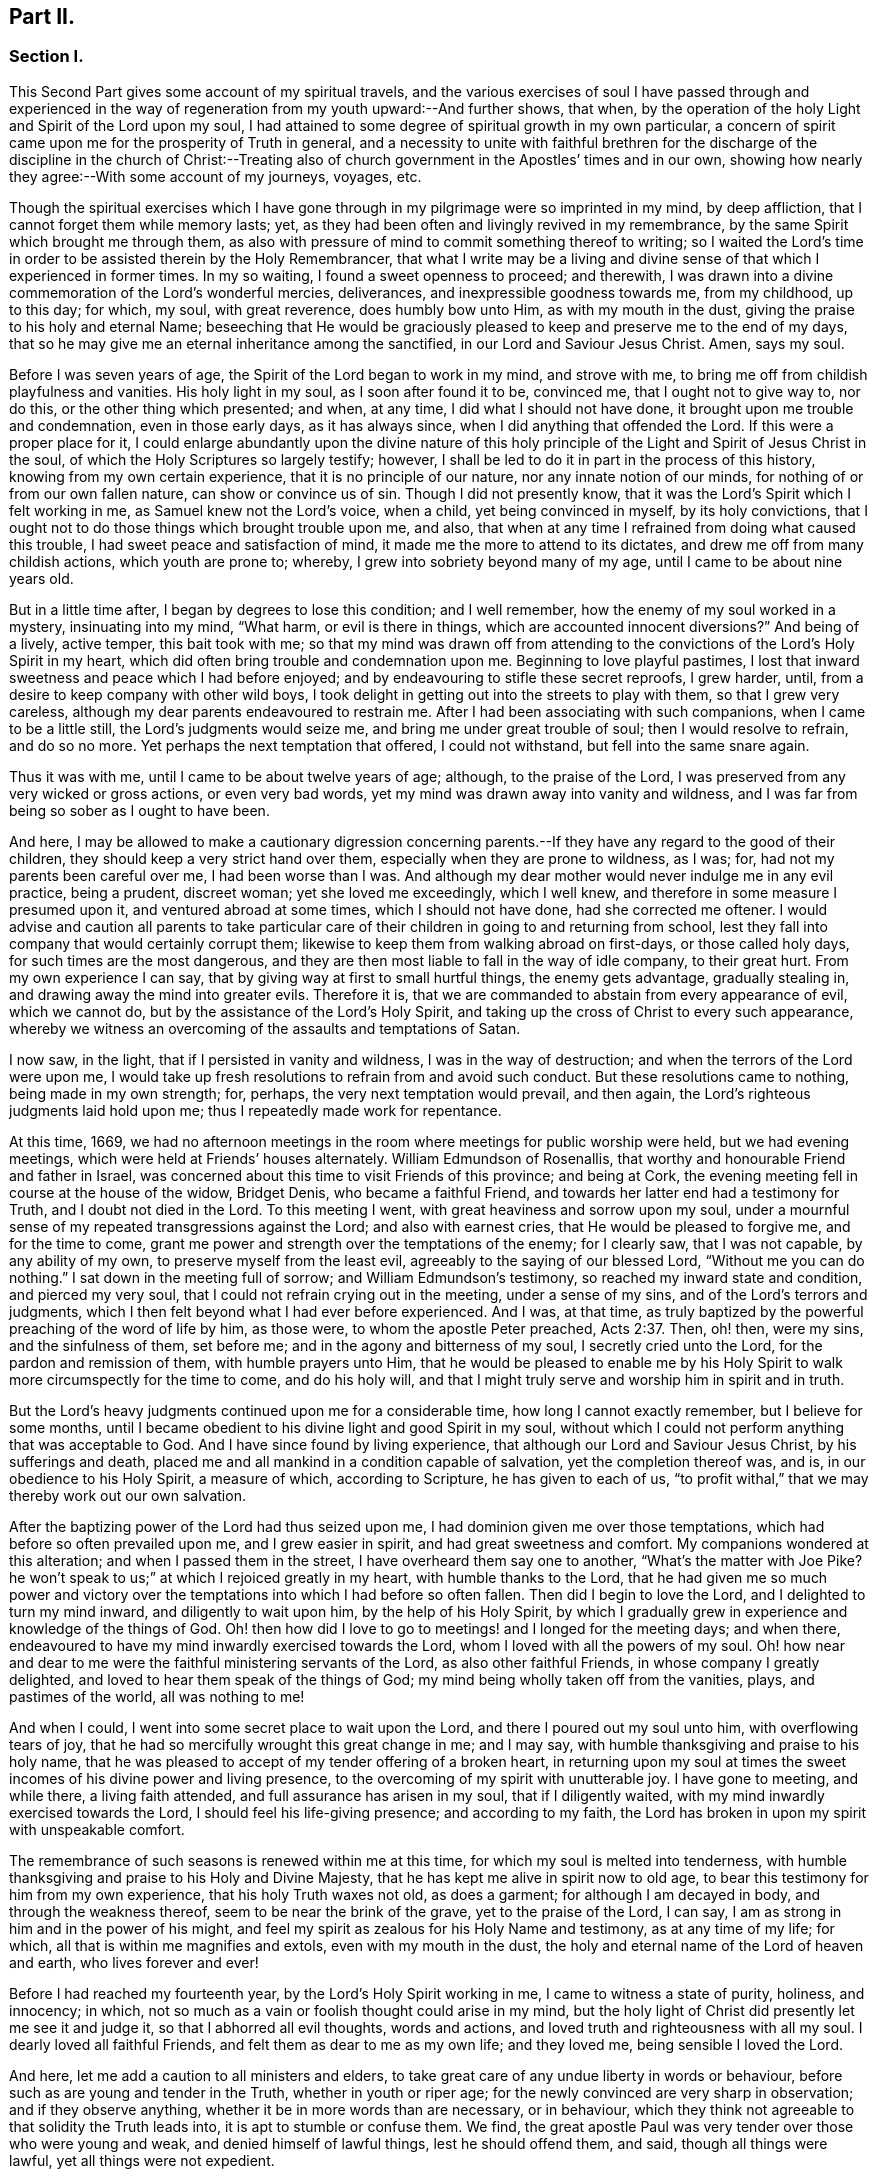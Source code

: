 == Part II.

=== Section I.

This Second Part gives some account of my spiritual travels,
and the various exercises of soul I have passed through and experienced
in the way of regeneration from my youth upward:--And further shows,
that when, by the operation of the holy Light and Spirit of the Lord upon my soul,
I had attained to some degree of spiritual growth in my own particular,
a concern of spirit came upon me for the prosperity of Truth in general,
and a necessity to unite with faithful brethren for the discharge
of the discipline in the church of Christ:--Treating also of church
government in the Apostles`' times and in our own,
showing how nearly they agree:--With some account of my journeys, voyages, etc.

Though the spiritual exercises which I have gone through
in my pilgrimage were so imprinted in my mind,
by deep affliction, that I cannot forget them while memory lasts; yet,
as they had been often and livingly revived in my remembrance,
by the same Spirit which brought me through them,
as also with pressure of mind to commit something thereof to writing;
so I waited the Lord`'s time in order to be assisted therein by the Holy Remembrancer,
that what I write may be a living and divine sense
of that which I experienced in former times.
In my so waiting, I found a sweet openness to proceed; and therewith,
I was drawn into a divine commemoration of the Lord`'s wonderful mercies, deliverances,
and inexpressible goodness towards me, from my childhood, up to this day; for which,
my soul, with great reverence, does humbly bow unto Him, as with my mouth in the dust,
giving the praise to his holy and eternal Name;
beseeching that He would be graciously pleased to
keep and preserve me to the end of my days,
that so he may give me an eternal inheritance among the sanctified,
in our Lord and Saviour Jesus Christ.
Amen, says my soul.

Before I was seven years of age, the Spirit of the Lord began to work in my mind,
and strove with me, to bring me off from childish playfulness and vanities.
His holy light in my soul, as I soon after found it to be, convinced me,
that I ought not to give way to, nor do this, or the other thing which presented;
and when, at any time, I did what I should not have done,
it brought upon me trouble and condemnation, even in those early days,
as it has always since, when I did anything that offended the Lord.
If this were a proper place for it,
I could enlarge abundantly upon the divine nature of this holy
principle of the Light and Spirit of Jesus Christ in the soul,
of which the Holy Scriptures so largely testify; however,
I shall be led to do it in part in the process of this history,
knowing from my own certain experience, that it is no principle of our nature,
nor any innate notion of our minds, for nothing of or from our own fallen nature,
can show or convince us of sin.
Though I did not presently know,
that it was the Lord`'s Spirit which I felt working in me,
as Samuel knew not the Lord`'s voice, when a child, yet being convinced in myself,
by its holy convictions,
that I ought not to do those things which brought trouble upon me, and also,
that when at any time I refrained from doing what caused this trouble,
I had sweet peace and satisfaction of mind,
it made me the more to attend to its dictates,
and drew me off from many childish actions, which youth are prone to; whereby,
I grew into sobriety beyond many of my age, until I came to be about nine years old.

But in a little time after, I began by degrees to lose this condition;
and I well remember, how the enemy of my soul worked in a mystery,
insinuating into my mind, "`What harm, or evil is there in things,
which are accounted innocent diversions?`"
And being of a lively, active temper, this bait took with me;
so that my mind was drawn off from attending to the
convictions of the Lord`'s Holy Spirit in my heart,
which did often bring trouble and condemnation upon me.
Beginning to love playful pastimes,
I lost that inward sweetness and peace which I had before enjoyed;
and by endeavouring to stifle these secret reproofs, I grew harder, until,
from a desire to keep company with other wild boys,
I took delight in getting out into the streets to play with them,
so that I grew very careless, although my dear parents endeavoured to restrain me.
After I had been associating with such companions, when I came to be a little still,
the Lord`'s judgments would seize me, and bring me under great trouble of soul;
then I would resolve to refrain, and do so no more.
Yet perhaps the next temptation that offered, I could not withstand,
but fell into the same snare again.

Thus it was with me, until I came to be about twelve years of age; although,
to the praise of the Lord, I was preserved from any very wicked or gross actions,
or even very bad words, yet my mind was drawn away into vanity and wildness,
and I was far from being so sober as I ought to have been.

And here,
I may be allowed to make a cautionary digression concerning
parents.--If they have any regard to the good of their children,
they should keep a very strict hand over them,
especially when they are prone to wildness, as I was; for,
had not my parents been careful over me, I had been worse than I was.
And although my dear mother would never indulge me in any evil practice, being a prudent,
discreet woman; yet she loved me exceedingly, which I well knew,
and therefore in some measure I presumed upon it, and ventured abroad at some times,
which I should not have done, had she corrected me oftener.
I would advise and caution all parents to take particular
care of their children in going to and returning from school,
lest they fall into company that would certainly corrupt them;
likewise to keep them from walking abroad on first-days, or those called holy days,
for such times are the most dangerous,
and they are then most liable to fall in the way of idle company, to their great hurt.
From my own experience I can say, that by giving way at first to small hurtful things,
the enemy gets advantage, gradually stealing in,
and drawing away the mind into greater evils.
Therefore it is, that we are commanded to abstain from every appearance of evil,
which we cannot do, but by the assistance of the Lord`'s Holy Spirit,
and taking up the cross of Christ to every such appearance,
whereby we witness an overcoming of the assaults and temptations of Satan.

I now saw, in the light, that if I persisted in vanity and wildness,
I was in the way of destruction; and when the terrors of the Lord were upon me,
I would take up fresh resolutions to refrain from and avoid such conduct.
But these resolutions came to nothing, being made in my own strength; for, perhaps,
the very next temptation would prevail, and then again,
the Lord`'s righteous judgments laid hold upon me;
thus I repeatedly made work for repentance.

At this time, 1669,
we had no afternoon meetings in the room where meetings for public worship were held,
but we had evening meetings, which were held at Friends`' houses alternately.
William Edmundson of Rosenallis, that worthy and honourable Friend and father in Israel,
was concerned about this time to visit Friends of this province; and being at Cork,
the evening meeting fell in course at the house of the widow, Bridget Denis,
who became a faithful Friend, and towards her latter end had a testimony for Truth,
and I doubt not died in the Lord.
To this meeting I went, with great heaviness and sorrow upon my soul,
under a mournful sense of my repeated transgressions against the Lord;
and also with earnest cries, that He would be pleased to forgive me,
and for the time to come, grant me power and strength over the temptations of the enemy;
for I clearly saw, that I was not capable, by any ability of my own,
to preserve myself from the least evil, agreeably to the saying of our blessed Lord,
"`Without me you can do nothing.`"
I sat down in the meeting full of sorrow; and William Edmundson`'s testimony,
so reached my inward state and condition, and pierced my very soul,
that I could not refrain crying out in the meeting, under a sense of my sins,
and of the Lord`'s terrors and judgments,
which I then felt beyond what I had ever before experienced.
And I was, at that time,
as truly baptized by the powerful preaching of the word of life by him, as those were,
to whom the apostle Peter preached, Acts 2:37. Then, oh! then, were my sins,
and the sinfulness of them, set before me; and in the agony and bitterness of my soul,
I secretly cried unto the Lord, for the pardon and remission of them,
with humble prayers unto Him,
that he would be pleased to enable me by his Holy Spirit
to walk more circumspectly for the time to come,
and do his holy will,
and that I might truly serve and worship him in spirit and in truth.

But the Lord`'s heavy judgments continued upon me for a considerable time,
how long I cannot exactly remember, but I believe for some months,
until I became obedient to his divine light and good Spirit in my soul,
without which I could not perform anything that was acceptable to God.
And I have since found by living experience,
that although our Lord and Saviour Jesus Christ, by his sufferings and death,
placed me and all mankind in a condition capable of salvation,
yet the completion thereof was, and is, in our obedience to his Holy Spirit,
a measure of which, according to Scripture, he has given to each of us,
"`to profit withal,`" that we may thereby work out our own salvation.

After the baptizing power of the Lord had thus seized upon me,
I had dominion given me over those temptations,
which had before so often prevailed upon me, and I grew easier in spirit,
and had great sweetness and comfort.
My companions wondered at this alteration; and when I passed them in the street,
I have overheard them say one to another, "`What`'s the matter with Joe Pike?
he won`'t speak to us;`" at which I rejoiced greatly in my heart,
with humble thanks to the Lord,
that he had given me so much power and victory over the
temptations into which I had before so often fallen.
Then did I begin to love the Lord, and I delighted to turn my mind inward,
and diligently to wait upon him, by the help of his Holy Spirit,
by which I gradually grew in experience and knowledge of the things of God.
Oh! then how did I love to go to meetings! and I longed for the meeting days;
and when there, endeavoured to have my mind inwardly exercised towards the Lord,
whom I loved with all the powers of my soul.
Oh! how near and dear to me were the faithful ministering servants of the Lord,
as also other faithful Friends, in whose company I greatly delighted,
and loved to hear them speak of the things of God;
my mind being wholly taken off from the vanities, plays, and pastimes of the world,
all was nothing to me!

And when I could, I went into some secret place to wait upon the Lord,
and there I poured out my soul unto him, with overflowing tears of joy,
that he had so mercifully wrought this great change in me; and I may say,
with humble thanksgiving and praise to his holy name,
that he was pleased to accept of my tender offering of a broken heart,
in returning upon my soul at times the sweet incomes
of his divine power and living presence,
to the overcoming of my spirit with unutterable joy.
I have gone to meeting, and while there, a living faith attended,
and full assurance has arisen in my soul, that if I diligently waited,
with my mind inwardly exercised towards the Lord, I should feel his life-giving presence;
and according to my faith,
the Lord has broken in upon my spirit with unspeakable comfort.

The remembrance of such seasons is renewed within me at this time,
for which my soul is melted into tenderness,
with humble thanksgiving and praise to his Holy and Divine Majesty,
that he has kept me alive in spirit now to old age,
to bear this testimony for him from my own experience, that his holy Truth waxes not old,
as does a garment; for although I am decayed in body, and through the weakness thereof,
seem to be near the brink of the grave, yet to the praise of the Lord, I can say,
I am as strong in him and in the power of his might,
and feel my spirit as zealous for his Holy Name and testimony, as at any time of my life;
for which, all that is within me magnifies and extols, even with my mouth in the dust,
the holy and eternal name of the Lord of heaven and earth, who lives forever and ever!

Before I had reached my fourteenth year, by the Lord`'s Holy Spirit working in me,
I came to witness a state of purity, holiness, and innocency; in which,
not so much as a vain or foolish thought could arise in my mind,
but the holy light of Christ did presently let me see it and judge it,
so that I abhorred all evil thoughts, words and actions,
and loved truth and righteousness with all my soul.
I dearly loved all faithful Friends, and felt them as dear to me as my own life;
and they loved me, being sensible I loved the Lord.

And here, let me add a caution to all ministers and elders,
to take great care of any undue liberty in words or behaviour,
before such as are young and tender in the Truth, whether in youth or riper age;
for the newly convinced are very sharp in observation; and if they observe anything,
whether it be in more words than are necessary, or in behaviour,
which they think not agreeable to that solidity the Truth leads into,
it is apt to stumble or confuse them.
We find, the great apostle Paul was very tender over those who were young and weak,
and denied himself of lawful things, lest he should offend them, and said,
though all things were lawful, yet all things were not expedient.

Notwithstanding I had, by the power and Spirit of the Lord,
attained to a state of purity, yet, alas!
I lost it again, for lack of true and diligent watchfulness to the light,
and closely following the leadings of it, and not through any gross evil I had committed.
Between the age of fourteen and fifteen,
I began to grow more negligent in waiting upon the Lord,
and thus into more coldness of love to him,
and so by degrees to lose that tender frame of spirit I had formerly witnessed.
And then the enemy of my soul, tempted me with the pleasures and vanities of the world,
so that my mind was allured and drawn towards them, and I did love and delight therein.
Among the rest, I was inclined to take pleasure in fine apparel, and the like,
as I could get them, according to my station, of which I remember a particular instance.
Having got a pretty fine new coat, the spirit of pride arose in me,
and passing along the street, (I remember the place,) I thought myself, as the saying is,
somebody, but amidst these vain and foolish thoughts,
I was in an instant struck as with an arrow from the Lord,
and it swiftly passed through my mind after this manner,
"`Poor wretch! was not Jesus Christ, the Lord of heaven and earth, meek and low of heart,
and his appearance mean on earth?
He was not proud and high; will you,
poor worm! be high and proud of yourself or clothes?`"
These thoughts so wounded my spirit, that I went home very sorrowful and dejected;
but this went off in a little time,
for the delights of the world began to take root in me, and my mind went after them,
by which I was drawn away from the Lord.

And I bear my testimony, that the adorning of the body with fine apparel,
and fashionable cuts, as well as superfluity in household furniture,
is utterly inconsistent with that plainness which the holy Truth leads into.
It led our ancients out of such things, and to testify against them;
for most certain it is, that though pride first springs in the heart, yet,
by delighting in outside things, the mind becomes captivated thereby,
and the root of vanity grows inwardly stronger and stronger.

My mind having thus gone astray from the Lord, it displeased him,
and caused him to withdraw from me,
so that I did not enjoy the sweetness and comfort of his Holy Spirit,
as I had done before; yet he took it not from me, but it became my judge and condemner,
for loving those things that offended him,
and so the terrors of the Lord often seized me, and I could well remember,
from the strength of my natural memory, how it had been with me,
when I was in favour with the Lord,
and by his holy Light I saw how I had lost the living
sense of the sweetness I had formerly enjoyed,
which made me sorely to lament my present condition.

And, from this experience,
I have learned to understand the vast difference
there is between natural comprehension and memory,
and the present, living,
experiential witnessing of the life and power of Truth upon the soul,
by which the soul is kept alive to God.
Solomon, from the strength of his memory,
could not forget how excellently he had prayed to the Lord by the Holy Spirit,
at the dedication of the temple, and yet he lost that living and divine sense of it,
when he afterwards went into idolatry.
The world has the former; and by the strength of their natural reason, comprehension,
and memory, they read, they study the learned languages, and acquire knowledge,
or rather gather notions, being thus furnished and equipped for what they call divinity.
But, alas! true divinity is quite another thing, and learned quite another way,
even by the Lord`'s Holy Spirit,
and which consists in the enjoyment of his sweet presence in our soul.
I say this, in measure from my own experience,
for when I was obedient to his holy Light and Spirit in my heart, and was taught by it,
it led me, though but childish in my natural understanding,
to the holy hill of spiritual Zion,
even to the enjoyment of his living comfortable presence.
But when I declined from it, though I grew in natural knowledge and understanding,
yet I lost my innocent condition, and the spiritual communion I once had; so that,
instead of his Holy Spirit being my comforter, it became my judge and condemner.
These things livingly flow into my mind,
and I give them forth as a testimony for the Lord,
and to the operation of his holy Spirit.

Thus stood my inward condition, from about the age of fifteen to eighteen;
during which time I maintained a pretty good character among Friends and others; for,
through the Lord`'s great mercy, I never fell into any gross or scandalous evils,
nor yet did I keep bad company, but was generally beloved, so far as I knew,
by all that were acquainted with me, notwithstanding which, I was gone from,
and had lost my inward communion and fellowship with the Lord,
that I had formerly witnessed.
This leads me to caution all, whether young or old,
against valuing or justifying themselves upon the morality of their conduct,
and depending upon it, as I have known some to do.
For though a man cannot be a right Christian, without being a good moralist,
yet he may sustain a moral character, and be very far from being a true Christian,
and acceptable to God: this I can speak from my own experience.

When about eighteen years old,
the Lord was graciously pleased to grant me a renewed visitation,
not in that sudden and extraordinary manner as before, but in a more gradual way.
He did arise, and give me a full and clear sight of my condition,
and how I was estranged from him in spirit; and that if I continued therein,
I should grow harder and harder, and in the end, be undone forever.
The sense of this brought me into great horror and distress, with bitter lamentation;
under which I lay some time,
until the Lord was mercifully pleased to tender my spirit a little,
and assist me to pray unto him for a repentant heart, on account of my past disobedience,
in so ungratefully departing from him, which indeed lay as a mill-stone upon my soul,
and brought me into sore agony and distress of spirit.
I then sought to be alone, in unseen places,
where I often poured out my soul unto the Lord, with many tears,
begging for mercy and forgiveness; for I saw that I had come to a great loss,
and that I must unlearn many things that I had learned
in the night of my apostasy in spirit from him,
though not in principle or profession,
during which the evil root and nature had grown strong in me.
I also saw, that nothing could destroy this, but the axe, the sword, the hammer,
and the fire of his Holy Spirit, and that I must be regenerated and born again,
before I could ever attain to the condition I had lost,
and which the light of Jesus let me see very clearly.

Then, oh! then, the agony, the horror that seized my soul, I am not able to express it.
I often thought no one`'s condition was ever like mine; when I turned my mind inward,
my soul seemed like a habitation of dragons, which were ready to devour me;
evil thoughts, of many kinds, presented themselves; temptations of the wicked one,
that I never was inclined to, beset me.
When I went to meeting, I had no rest there; I could not stay my mind upon the Lord;
so that I was almost ready to run out of it, the enemy seemed so to roar upon me,
as if to destroy my soul.
It appeared to me, that the Lord had wholly withdrawn Himself from me,
and was far from my help.
When night came, I wished for the morning, and when the morning came,
I wished for the evening.
In the night season, I often lay mourning and bitterly weeping,
making my pillow wet with tears.
My distress was such, that if the Lord, in mercy, had not pitied me,
and by granting a little hope and ease of spirit, helped me,
I believe I should have sunk under it, my misery was so great;
for I was at times so overwhelmed with sorrow,
that I was almost in despair of ever getting through my afflictions,
fearing that I was utterly forsaken.

When I had continued in this state a considerable season, ready to faint in spirit,
the Lord did, in his own time, not in mine, neither in so powerful a manner as I desired,
again arise,
with a little of the light of his countenance for the ease of my distressed soul;
which yet continued not long with me.
Then did I fall again into the same misery.
Thus was I afflicted and tossed, as with a tempest,
until I was almost worn out with sorrow;
plunged into spiritual Jordan or judgment again and again, not only seven times,
but more than seventy times seven.
Oh, "`the wormwood and the gall`" that I was made to drink of
in that day! "`my soul has them still in remembrance,
and is humbled within me.`"
Yet, with thanksgiving and praise to the holy name of the Lord, he brought me through,
at last, and set my feet upon his rock.

During this time of sore affliction, I read the Holy Scriptures,
particularly the book of Psalms, and that evangelical prophet Isaiah,
wherein I found abundance of experiences that suited my condition; and when,
in reading them, the Lord was pleased to influence my mind by his Spirit,
how comfortable were they to me!
Oh! how would my heart be even melted into tenderness,
in finding that some of the experiences of holy men answered to mine,
as face answers to face in a glass, whereby a hope was raised in me,
that I should get through my exercises, as they did through theirs.
But at other times, when the Lord`'s Spirit seemed to be withdrawn from me,
although I read them, and understood the words,
yet my mind not being influenced and opened by the Lord`'s Spirit,
I received not the same benefit or comfort; and from here I learned,
by living experience,
that it is by and through the openings of His Spirit that we receive
the true comfort or profit in reading the Holy Scriptures.

I was in this condition, more or less, for about two or three years; and at times,
when the Lord enabled me to pray to Him, oh! the strong cries that would ascend,
and with most fervent beseechings of soul I did pray, with overflowing tears,
and said in my heart--"`Oh Lord, depart not from me! keep me in this praying condition,
let me not depart out of it! keep me from evil! make me as You would have me to be;
for You know I desire to love you, better than the whole world, and I will,
with your assistance, serve you all the days of my life.`"

But here I was not to stay; not being sufficiently purged;
and had again to go down into judgment, and lie under his spiritual baptism:
then did misery, sorrow, and lamentation again take hold of me.
Thus it was with me, from season to season, in my progress heavenwards;
yet with this difference, that those intervals of ease grew longer, during which,
I was ready to say in my heart--"`I hope I shall
never more be moved;`" but again the Lord withdrew,
and hid his face from me for a season, so that my soul was troubled thereby,
yet his grace was with me still; as an anchor at bottom, and as a monitor, guide,
and director, to preserve me from running into any gross evil.
Notwithstanding I was so preserved, for lack of keeping close to the guidance of it,
I often offended the Lord in lesser matters; and when I did so in thought, word, or deed,
his divine judgments seized my soul, and therein I rejoiced, and the cry arose within me,
"`Oh! let not your eye pity, nor your hand spare,
until judgment be brought forth unto victory, over this evil nature of mine.`"
I would, in the evening, call over my actions during the day,
and when I saw I had spoken more than I ought, or used unnecessary words,
or did anything that grieved the Lord`'s Spirit,
although such words or actions were not condemned by others, yet my heart being tender,
oh! how would I be bowed, and would mourn under the consideration thereof,
with humble prayers to Him that he would enable me to do so no more.

I remember, at one time, after a degree of ease,
that the Lord was pleased to withdraw the light of his countenance,
and seemed to desert me for about three months,
which plunged me into inexpressible sorrow.
When I turned my mind inward, I found no comfort, but my heaven was as iron,
and my earth as brass for hardness and sterility,
and I have been seized with such agony of spirit,
that my flesh seemed to tremble upon my bones!
Then would I examine myself, and say, "`What evil have I committed?
Wherein have I so greatly offended, that the Lord should utterly forsake me?`"
But, blessed be his everlasting name! he did again arise in his own due time,
to the joy and comfort of my heart, and I afterwards saw,
this was for the trial of my faith and patience.
In all this time of my deepest distress, I never opened my mind fully to anyone,
but endeavoured to hide my exercises from all mortals,
and appeared as cheerful in countenance as I could,
even at times when my heart seemed ready to break with sorrow;
yet my face did often gather paleness, and some asked, What ailed me?
Was I sick?
But I waved the question,
though I believe some sensible Friends saw that I was under exercise of spirit.

I am thus large, and write these things,
purely for the encouragement of Zion`'s travellers, to trust in the Lord,
and not to despair of his mercy in the deepest of their exercises and afflictions,
by and through all which, I gradually grew in the knowledge of the things of God.
And though, when I was under the deepest of them,
I could not see through them or the end of them; yet, afterwards,
I came to know they were from the Lord,
and that it was a time of the ministration of condemnation,
in order to bring me nearer to the Lord,
by breaking down and mortifying the natural and fleshly part in me,
which had grown strong, and was not to inherit the kingdom of God.
Through these sore exercises and taking up the cross of Christ under them,
my own natural will and affections became much broken, and I was, in measure,
as a little child, depending upon the Lord for strength and ability to do his will.
And by the Lord`'s Spirit I was often led to deny myself of lawful things, as to eating,
drinking, and the putting on of apparel, being too strongly inclined to them.
Moreover, the Lord`'s holy light opened abundance of Scripture to me,
that I understood not before, so that I have said in my heart,
"`The world believes the truth of the Holy Scriptures by tradition,
but those who come to witness the operation of a
measure of the same Spirit in their souls,
from which the Holy Scriptures proceeded,
are confirmed by their own experience in the truth of them.`"
Thus the work went forward in me, until, in his own due time, I could say in measure,
"`He brought me up also out of a horrible pit, out of the miry clay,
and set my feet in some degree upon his rock and measurably established my goings:
Oh! blessed be his everlasting name forever!`"

Though the excess of my troubles and exercises wore off in a few years, and I could,
at times, when so enabled, sing in my soul, as well of the Lord`'s mercies,
as of his judgments; yet I was not, for many years, at seasons,
without sore fights of affliction with the enemy of my soul, nor am I to this day;
for most certain it is, that there is no state attainable on this side the grave,
beyond that of watchfulness.
Our Lord said to his disciples, "`Watch and pray, lest you fall into temptation.`"
I have compared the soul of man to an outward garden; though it be cleansed from weeds,
yet as it naturally produces them, if it be not watched and kept clean,
the noxious and troublesome weeds will sprout again, and if permitted to grow,
will choke the tender and good seed sown.
Our hearts are "`deceitful, above all things,`" and naturally prone to evil,
and as the prophet adds, "`desperately wicked;`" and,
though by the power and sword of the Lord`'s Spirit,
many things may be as it were destroyed and dead,
yet if we do not diligently watch in the light, the enemy will steal in again,
and revive some of those things which appeared to be eradicated,
especially such as we are naturally most inclined to.

This state my soul has also experienced,
and I think it may be alluded to in the parable of Christ,
relating to the unclean spirit gone out of a man, who,
wandering about and finding no rest, returned to the same house, in man`'s heart,
which being swept and garnished, he takes other seven spirits, more wicked than himself,
and they enter in, (to be sure, for lack of watchfulness,) and dwell there,
and "`the last state of that man,`" says Christ, "`is worse than the first.`"
Thus even one who has in a good measure been cleansed from his iniquity,
and eased of his inward affliction, may become careless,
and permit the enemy again to enter, unless he keep inward to the light,
watching unto prayer.
Oh! this inward watching is too much lacking among many of the Lord`'s people;
and therefore many have not grown in the Truth as they might have done,
but have come to a loss, and some have quite fallen away.

The school of Christ and his teachings are within, as says the apostle,
"`That which may be known of God, is manifest in man:`" there it is,
that he teaches his people himself.
The more we keep inward to this school, the more we learn of Christ;
and the less we keep inward, even when about lawful things, the less we learn of Christ.
Oh! read, you that can read in the mystery of life: there is no safety, no preservation,
no growing in the Truth, but in true humility,
keeping inward to the gift of the Holy Spirit of Christ,
continually watching in the light, against the temptations of the enemy.
Therefore the earnest breathing of my soul to the Lord is,
that he may be graciously pleased to preserve me
in watchfulness to the last moment of my life,
for I well know I cannot preserve myself, nor think a good thought,
nor do the least good thing, as our blessed Lord said, "`Without me,
you can do nothing.`"
But the Holy One of Israel gives strength to the poor and needy in spirit,
by whom alone they stand, and not of themselves: all might, majesty, power, and dominion,
be ascribed unto him, who lives forever and ever!

Having given some relation of the various exercises I have passed through,
I can now from living and certain experience say,
that it is not being educated in the form of truth; it is not the profession of it,
nor being called a Quaker; it is not barely frequenting our religious meetings;
it is not even being of a moral conduct, that will do, or be acceptable to the Lord,
unless we also witness a possession and enjoyment of the Holy Truth,
and the life and power of it, in our souls.
Therefore I earnestly desire, that the professors of it,
and such as have been educated in the form of it, may not rest satisfied therein,
but turn your minds inward to the Lord, to the gift of his Holy Spirit there manifested,
that you may thereby experientially witness a growth, a progress,
and finally an inheritance in the Lord`'s eternal Truth, of which you make a profession;
for this alone gives true acceptance, and a union and fellowship with Him.

I shall now proceed to mention a concern which gradually came upon me,
to join with faithful brethren,
in the discharge of their duty respecting church discipline;
and as the same Holy Spirit of Christ, led into church government at the first,
so the same necessity remaining now, we are likewise led into the like good order.

When about twenty years of age, I was invited by Friends,
to be a member of the men`'s meeting in Cork; at which time,
I was under a religious exercise of mind, my conduct was sober, and my exterior plain,
according to truth; all which drew the love of Friends towards me.
I thought myself very unworthy, being low and weak in mind,
thinking I could do them no service; but hoping to receive some benefit myself,
I did with fear and caution accept their offer,
and sat among them for some years before I presumed
to speak much to what came before them.
Yet I joined in heart and soul with those who were exercised for the Truth,
and as I grew more and more concerned for its prosperity, when occasion offered,
I spoke more to subjects in meetings.

Our elder brother and father in Israel, George Fox, who, by the Spirit of Truth,
was moved to set up meetings for discipline in the church,
advised that the members should be faithful men and women.
And in my judgment, the lowest qualification of such is, that they be of orderly conduct,
plain and exemplary in their apparel, ready to take counsel of Friends, no babblers,
and faithful in their measure.
Such, by admittance, may receive instruction and edification,
and if they grow in the Truth, may be serviceable in the church; but on the contrary,
if any should be admitted through favour, kindred, or for good natural parts,
without the above qualifications, they are of no service in the church.
Another class have sometimes been admitted, with the good intent of helping them thereby;
but these, not growing in the Truth, have become troublesome to the church;
and I am firmly of the judgment,
that the affairs of the Society cannot be conducted in that unity of spirit,
without due care be taken in the admittance of qualified members.

+++[+++This was not merely an individual sentiment,
it was the judgment and practice of olden and better times.
And we find, that afterwards, when greater latitude was breaking in upon the church,
the following query was instituted,
to be answered from the inferior to the superior meetings:--"`Is
care taken that no unfit persons sit in meetings for discipline?`"
1740+++.+++ So far were our worthy predecessors,
those "`that moulded the sect of the Quakers,`" from retaining "`the worst
arrangements of the church of Rome and the church of England,
or even of the Heathen Brahmins,`" by allowing "`the carnal
birth of those born merely by the will of man,
to enjoy an equal share of all Christian privileges with those who are born in the Spirit.`"
This mistake has been made by other authors besides Beverley,
in his letters on the state of the church.--Editor.]

In or about the year 1677, Samuel Randall came from Dublin to live in this city.
He was a sober, religious young man, exemplary in his conduct and apparel.
I soon became acquainted with him, and in time,
our hearts became knit and united together in a degree like that of Jonathan and David.
Our converse was frequent, and our words were solid and savory,
often about religious things, yet not in a forward, talkative spirit,
but as our minds were sweetly opened to it;
and therein we were made a help and strength to each other in the Lord.
I do not remember, that I ever heard him speak an idle word,
during the time of our intimate acquaintance, which was about forty years.
Though his religious gravity was such, he was a man of very sharp, quick, active parts,
and excellent understanding.

In the beginning of this year, William Bingley, from England,
a young man in the ministry, having a living testimony for Truth, came to Cork;
with him I travelled to several meetings; and also with Roger Haydock, Roger Longworth,
James Halliday, and other ministering Friends, as they came to visit us,
for as I grew in Truth, I grew in my love to its faithful Friends.

The same year, I went to England on account of trade; and while at Bristol,
there came many faithful Friends from several parts of the nation,
to have a meeting with the separatists, who had joined John Story, and John Wilkinson:
among them were George Fox, George Whitehead, William Penn, and others.
On the other side were Thomas Gouldney, William Ford, Edward Martindale,
and William Rogers, of Bristol, who was their chief speaker.
They accused George Fox with being an innovator, in establishing women`'s meetings,
and giving forth new rules, and orders to the churches, in which, they said,
he endeavoured to make himself a ruler over the consciences of the Lord`'s heritage;
which rules they called the prescriptions of men,
and an imposition upon their consciences; while all ought to see for themselves,
and be left to their own freedom, and to the measure of the gift in themselves,
and not be tied up to such outward forms.
This great meeting and dispute lasted many hours, in which William Rogers took much part.
He was a man of a ready wit and free utterance,
and had been a sensible man in meetings for discipline, while he abode in the Truth,
which he was now got from in himself;
and thereupon his wit and parts were employed in critical turns, vain jangling,
evasive and fallacious arguments,
which through his carnal reasoning he covered over with plausible pretences.

I hearkened diligently and observed what was said on both sides,
much of which I still remember;
but was thoroughly satisfied and convinced of George Fox`'s sincerity and innocency,
and that he was a true man of God, and that what they called outward forms,
were given forth by him, in and through the power of the Lord;
and that his opposers were in a dividing spirit,
that tended to looseness and undue liberty, and would do away all discipline,
which would lay waste the heritage of the Lord;
and I verily believed they would come to nothing, which afterwards proved to be the case.
William Rogers, in particular, though a rich man in the world, became very poor,
grew dark, and lost almost all sense of religion.
Others ran quite out and became hardened,
and many who were innocently betrayed to join with that spirit, returned to Friends,
and condemned that spirit, so that the few separate meetings which were set up,
dwindled away to nothing.

+++[+++The following is a curious and instructive account
of a conference relative to the same division;
it has been handed about among Friends in manuscript, and bears every mark of truth.

John Steel,
who by relation was a plain countryman of not much note or appearance in the Society,
was following his plough, when he found a constraint on his mind to leave home;
but he knew not where he was to go, nor what service was for him to do,
but was commanded to travel towards a distant part of the nation.
After travelling some distance,
he heard that at a particular place a meeting or conference
was appointed to be held between Friends and John Wilkinson,
and John Story, on account of their separation; there he found freedom to go;
where William Penn, Robert Barclay, and other eminent Friends, were met on the occasion.
In a little time, John Steel had the following testimony to deliver:

"`The Lord our God, with whom the treasures of wisdom are hid,
in an acceptable time in this our day and generation,
has given his gifts unto his children for the gathering of people out of the world.
If any be unfaithful in the gift, He that gave it will take it away;
then nothing remains but the words which were learned
of the Lord while they had the gift;
and with these words they will war against the Truth,
and against them who have the Gospel order;
for they are now bringing up new things which were not in the beginning,
having the smooth words which man cannot see,
but as their fruits make them manifest and an inward eye is opened.
The doctrine of this spirit is so smooth, that many cannot see a hole in it,
but the nature of it is to divide Friends asunder like stray sheep.
But they go about to support this spirit.
Although they have been engaged in many services for the Lord,
and he honoured them and gave them victory, and clothed them with beautiful garments;
yet if they go about to support this wrong spirit,
their garments shall be torn as the coat of a sheep among briars and thorns;
for if any who have received the gift be not faithful unto it,
the Lord shall do as he has done, confound them out of the mouths of babes and sucklings:
for neither will nor wealth shall bear rule among the people of God,
but the power of the Lord must go over all, and in that must the rule be.
In the months that are past and the years that are gone, it would not be said,
'`We and they,`' but one God, one people, one Spirit was known; but in process of time,
an evil spirit and power has entered as leaven, whereby it is said,
'`We and they.`' But the power of the Lord is to pass over,
and by it that is to be destroyed, and one power, one people, and Spirit is to be known,
if ever God`'s salvation is to be known.

"`By that one power of the one God, all are made sensible members of that body,
of which Christ Jesus is the head.
But in process of time, through the subtlety of the devil,
some of these members have been benumbed and lost the sense of feeling.
And now several sensible members, of which Christ is the head, have endeavoured,
time after time, together with the help of the Head,
to seek to recover the benumbed members; but no recovery could be made.
What shall be done to these members?
Shall they be cut off?
No, the counsel of God is not so in my heart.
But let them be as near the body as may be,
that if it may be they may again receive virtue from the Head,
and come again to the sense of feeling.
They were seeing members, and did work for God when they did see; but becoming numb,
they are also blind, and it is unto them a continual night: and being in the blindness,
they would be working for God; being used to go abroad when they were sensible,
so they would be going abroad when they are blind.
But what shall be done to these members?
Let them be bound; but if it please God, while they have a being in these tabernacles,
let them be loosed; if not, let them be bound forever.
This is the judgment of God upon you, John Wilkinson and John Story:
if it be not just and equal, reject it if you can.`"
To this they were silent.

The foregoing testimony came with such powerful weight and authority, that it is said,
William Penn remarked to Robert Barclay to this purpose:
"`This is neither the wisdom of the north, nor the eloquence of the south,
but the power of God through a ploughman, and marvellous in our eyes.`"
And it is further said, that John`'s testimony had such a reach upon the meeting,
that matters ended presently without much dispute.--Editor.]

This year, 1681, Samuel Randall and I went together for England.
We landed at Minehead, from there went to Bridgewater, and so to Bristol.
It was a time of hot persecution over the nation,
and Friends in many places were very great sufferers in body and goods,
by the penal acts then in force.
Abundance of Friends were cast into prison; and the jail and Bridewell at Bristol,
were full of them: I mean, faithful Friends who stood against that separate spirit;
for the others baulked their testimony, and came not to meetings,
and so escaped a prison.
There was no other public meeting kept up in the city,
beside that of a few old men and women, and some zealous young people,
with some children, who met at the meetinghouse door,
which was shut up by the persecutors, to keep Friends out.
Our zeal for Truth was such, that we went to this small meeting,
though much dissuaded from it as being on our journey, and strangers,
and might in all probability be taken prisoners.
Accordingly we were taken, and put into prison by John Knight, sheriff,
a great persecutor, at which we were not at all dismayed.
We were at some sweet and comfortable meetings in the prison;
a living spring of life being among them,
and some mouths were newly opened in a testimony for the Lord.
There we remained a short time, but the widow Lane, though unknown to us,
prevailed with her kinsman the sheriff, to set us at liberty.

From Bristol, we went to London; and there also the meetinghouses were shut up,
Friends meeting at the doors and in the streets near them.
The officers generally carried away some Friends to prison,
yet this did not deter us from attending those meetings; and although Friends were,
as usual, taken away, yet we providentially escaped a prison;
and when our business was accomplished, we returned home to the comfort of our friends.

In the fourth month, 1682, I was married to Elizabeth Rogers,
with the unanimous assent and good liking of all our relations.
The next year, my beloved friend, Samuel Randall, was married to Rebecca Atkins,
my wife`'s cousin, who proved an excellent wife to him until his death,
which increased our former attachment to each other.

In 1687, I went several times to England, and twice to Holland, on account of trade.
On one of these occasions, I accompanied our beloved Friend William Penn,
who went to the Yearly Meeting at Amsterdam, where we met Roger Haydock,
George Watts of London, and other Friends in the ministry.
Great numbers attended; among whom were several Englishmen of considerable note,
who fled from their country, having been suspected of, or charged with,
being concerned in a plot.
After the meeting was over, I left William Penn, who travelled through Germany,
and I returned home.

Though I have not said much of my concern for Truth, from the year 1681, to 1688,
yet through the Lord`'s mercy, I grew therein,
and according to my growth began to concern myself more and more in meetings for discipline.
Frequently going to England on business, I became acquainted with many faithful Friends,
and avoided, as much as I could, all libertine, airy company;
delighting in the society of solid and weighty Friends, whom I dearly loved,
and who loved me.
I often attended their meetings for discipline, and was also at some Yearly Meetings,
at such seasons.
I also visited George Fox at his lodgings in London,
whose conversation was very pleasant to me.
He was very open and free in discourse, about Friends and the affairs of Truth.
I wondered at his freedom, since I was but a young man,
and pretty much a stranger to him; but he had a discerning spirit, and I doubt not,
saw my sincerity.
He was a sweet-spirited, innocent man, yet very zealous for Truth,
and sharp against apostates, hypocrites, and libertines,
besides his other extraordinary qualifications.

I frequently attended our Half-year`'s meeting in Dublin;
the first time I went as representative, was in the year 1681.
Samuel Randall and I lodged at John Englefield`'s,
which place was kindly provided for us by our beloved Friend, John Burnyeat.
He was a Friend, beloved and esteemed as a father in Israel, which he was.
I had been well acquainted with him before this,
having travelled with him to many meetings, though I was but a young man.
To this account I may add,
I always had a great regard to the sense and judgment of faithful elders,
in or out of meetings;
and if at any time I did not see through the things they proposed or were for,
I was apt to question my own opinion, as believing,
their growth in the Truth was greater than mine; this, I found by experience,
was safest and of benefit to me, and will be for all young men; as the apostle commands,
"`You younger, submit yourselves unto the elder--and be clothed with humility.`" 1 Peter 5:5.
"`Obey them that have the rule over you, and submit yourselves;
for they watch for your souls,`" etc. Heb. 13:17.
This plainly shows, that submission is due to the counsel of elders;
and those young men who despise or disregard the advice and admonition of godly elders,
are self-willed, and are in a dangerous state, unless they repent.

In the ninth month, 1688, the Prince of Orange, (afterwards king,) landed in England.
Some time after which, King James went into France, and soon came to Ireland.
He landed at Kinsale, in the first month following, with about six thousand French,
as was reported, and shortly after came up to Cork, where he remained about two weeks,
and then proceeded to Dublin, augmenting his army to a great number, intending,
as was said, to go to Scotland, and so into England, in order to recover his crown.
I shall not enter into a detail of the fights, sieges, burnings,
and other dismal consequences of war,
that attended this nation for two or three years afterwards,
but shall only touch a little upon them as occasion may require.

In the third month, 1690, several Friends of Cork went to the Half-year`'s meeting,
in Dublin, notwithstanding it was dangerous to travel,
by reason of the armies marching to and fro, and the plundering Rapparees,
who were numerous throughout the country, which made it very hazardous to venture,
yet these things did not deter us from going.
Among those who went, were my dear cousin, Samuel Randall, George Griffiths,
Richard Clemens, and myself.
Apprehending the great road the most dangerous, we took a round towards the sea,
by Youghal, Dungarvan, Waterford, Wexford, and Wicklow, to Dublin, where,
through the Lord`'s mercy, we arrived safe, though not without fear of being robbed,
and abused, if not killed by the way.

The towns we passed through, were pretty much filled with officers and soldiers,
so that we found it hard to get lodging or other accommodations.
I remember, particularly, stopping at George Wright`'s, who lived at Ballytruckle,
near Waterford, and whose house was taken up with the army,
so that we lay on straw in his barn, with which we were well contented,
being easy and cheerful in our minds.
Friends in Dublin were pleased to see us:
our dearly beloved friend John Burnyeat in particular,
expressed his gladness in the Half-year`'s meeting for business.
We had a very good season together, the Lord`'s presence attending us,
and we returned home the same way, to the joy and comfort of our friends and relations.

In the ninth month following, only my cousin Samuel, and brother Richard Pike,
went from Cork to the meeting, after which, the roads became so dangerous,
that none could safely travel, until the third month, 1692.

In the seventh month, 1690, Cork was besieged by the English: Lord Churchill,
afterwards Duke of Marlborough, commanded the siege,
M'`Gillicuddy being then the Irish governor of the city.
He was a rude boisterous man, and gave out that he intended to burn the suburbs;
upon which, the inhabitants, English and Irish, treated with him to save them,
and agreed to give him five hundred pounds in silver,
most of which was gathered and paid to him; yet I could not trust his word,
and removed the best of my goods, and thereby saved them.
Notwithstanding this, he afterwards burned both the north and south suburbs,
whereby not only the houses but much goods were destroyed.
The town was delivered up in a few days; and about four thousand, with the governor,
taken prisoners, some of whom were put into our meetinghouse,
so that Friends had to meet in another place.

During these dismal times, my family, and that of my cousin Samuel Randall,
lived together at a house in the North Abbey;
for after the change of the government into Irish hands, great numbers fled to England,
and the English who stayed behind, were often abused and confined;
two or three could hardly meet or speak together without danger,
so that they were in constant terror of their lives, remembering the massacre of 1641,
and at times fearing another.

And indeed at two particular times, myself with Friends were under apprehensions of it.
One was, when the Irish wholly disarmed the English of this city,
which they began in the evening near night,
by lining the streets with soldiers armed with lighted matches.
They kept the design private even from the Irish,
lest it might get wind and the English hide the arms they had left.
I remember a noted and intelligent Irishman came to my house, I then living in the town,
and in great consternation and in a trembling manner said to me, "`Lord!
Mr. Pike, what are they going to do?
I am afraid of mischief.`"
This from a man of their own sort, could not but raise apprehensions of danger in me;
but I turned my mind inward to the Lord,
and was pretty quiet in submission to the Lord`'s permissive will and providence.
Through all the night, however, they only searched English houses, and got some arms:
and thus this frightful circumstance passed over.

The other time was, when the English of Bandon revolted,
and turned out the Irish garrison; upon which an army of Irish, horse and foot,
gathered at Cork to reduce them; Justin M'`Carthy, afterwards Lord Mountcashel,
commanded them.
Before they went towards Bandon,
some of the soldiers or others laid a design to plunder the house of Richard Terry,
who lived out of the South Gate at the Red Abbey; and in order thereto,
got into the tower and made some shots from it,
then gave out that the English were gathering there, to rise with the Bandon people:
upon which abundance of Irish gathered, and a hideous noise there was;
and thereupon the designers plundered the house.
I remember that at the very time of this hurly-burly, my cousin Samuel Randall and I,
walking on the Custom-house quay, saw a multitude of people,
but knew not the cause of their assembling; and hastening into town,
we found the troopers riding violently along the streets with drawn swords,
the soldiers running to arms, the Irish in an uproar, crying out,
"`The Bandon people are come,
and killing thousands out of South Gate;`" others in confusion cried out,
"`Kill them all,
kill them all;`" and some looked wickedly upon us two with countenances full of mischief;
yet we got safely through them to my house.
During this time of confusion, many husbands left their families and houses,
and ran on board the first ship they could get, as did also many women and children,
believing the English would all be slain.
The ships sailing directly for England,
carried the news that all the English were murdered;
but in a little time this confusion ceased, when the true cause was known.

When this circumstance had blown over,
the general got ready in a day or two with his army to go against Bandon,
and many thousands of Rapparees gathered together, in hopes of plunder;
but when they had marched about seven miles towards the town,
mediators on both sides composed the matter with the general,
agreeing to pay a sum of money, and to deliver up the town and their arms;
and so the plunderers were sadly disappointed.

Now, to return to the siege of Cork.
Notwithstanding the governor had agreed to spare the suburbs, I could not trust his word,
and therefore removed much of the best of our goods to my house in town,
and so saved them, while many lost their all; for though notice was given,
before the suburbs were set on fire, yet the throng was then so great,
that we could not get into the town without danger,
and the Irish soldiers were very abusive.

The siege presently came on; for the governor would not surrender upon summons;
the paving of the streets was pulled up to deaden the bombs, of which there were,
I think, twelve or thirteen thrown into the town while the siege lasted.
The cannons from without roared,
and they made a breach in the wall on the east side towards South Gate.
The then Duke of Grafton commanded the marines,
and approached to Dunscombe Marsh over the river, intending to storm at the breach;
and in all human probability would have carried the town,
but that he was mortally wounded from the walls, and died in about a week.
This put a stop to their taking the city by storm, and the governor capitulated,
agreeing to deliver up the place, and themselves as prisoners of war, and their arms.
I am thus particular, in order to show,
that if an agreement had not taken place at that time,
Friends had been in imminent danger of their lives, without a miraculous preservation;
for all other Protestants were then shut up in prisons and houses, with guards over them,
and this the besiegers knew, but Friends were at liberty,
the Irish believing there was no danger from us;
so that if the town had been taken by storm, as it was on the point of being,
humanly speaking, we should have been slain with the Irish.
But the Lord`'s good hand of providence was over us for our preservation,
for which we were truly thankful to him.

When the town was delivered up, the prisoners computed at about 4,000,
were put into the places of worship,
so that Friends met in a back place belonging to Thomas Wight`'s house;
the weather being wet, the English soldiers as well as Irish prisoners, grew very sickly,
and great numbers died almost every day, and were buried in a large hole or pit.
The citizens were also infected, and very many died, and the city became like a hospital,
being in a dismal condition, for a long time.
At length many of the prisoners ran away, and others that remained were let go,
but the governor and chiefs were sent to the Tower of London.

The sickness continuing in the city for a considerable time, there was little trade,
and things were much disordered and unsettled in various parts of the nation;
my cousin S. Randall and myself, having been long under a sort of confinement,
found freedom in ourselves, with the assent of Friends,
to leave the city for a time for our refreshment.

I with my wife and son went to England,
and my cousin with his wife and child went by sea
to his father`'s in the county of Wexford.
I remained in and about Bristol for nearly twelve months,
attended the meetings for discipline pretty constantly,
and went to the following Yearly Meeting in London,
a concern increasing with me for the good order and government of the church of Christ.

When I had been about six months in England, I had great drawings of mind to return home;
not that I desired to leave so soon, but from a concern that grew weightily upon me,
for the discipline of Truth, until it became so heavy,
that I felt ashamed to be seen any longer there, though I kept it to myself,
yet I resolved to return as soon as I conveniently could.
We landed safely in Cork, in the third month, 1692; soon after which,
my cousin Samuel and family returned also, and he informed me,
that he had been under a similar concern, which was a confirmation to us,
that our hearts were prepared by the Lord,
and we were unitedly bound to serve Him all our days.

Thus I saw, in the Divine Light,
that I must join heart and hand with other faithful brethren,
in a reformation of many things that were creeping in among Friends in Ireland,
as they had done elsewhere, to the hurt of many.
This sight brought a heavy exercise upon me, and I often said in my heart,
"`Oh! that I could shelter myself under some worthy elders!
I would heartily assist them in spirit, and, as under their wings,
do what little I could:`" But it was very grievous to my mind,
to appear as one of the foremost; and I can truly say that, in all my concerns for Truth,
I never desired to lord it over God`'s heritage,
but prayed that I might be a good example to the flock in all things.
I was led by the Holy Spirit to be tender to all that were tender,
though they had missed it; but otherwise to the libertines, and to the stiff, stubborn,
and rebellious, or to such as opposed the godly order and discipline of the church.
I was sometimes concerned to be as a sharp, threshing instrument,
in the zeal of the Lord against such.

And this kind of dealing is no new thing; for we find in the Holy Scriptures,
that the prophets and apostles, were very many times, sharp in words to wicked men;
and we also read, that Christ himself was so against evil doers, calling them "`serpents,
hypocrites,`" and pronounced the woe against some of them,
even to his own beloved disciples, when they were not in a right spirit.
He said to Peter, "`Get you behind me, Satan,`" and also said,
"`Oh! faithless and perverse generation!`" upbraiding
them with hardness of heart and unbelief.
And after him, his apostles were, as occasion offered, sharp in expression;
for although the apostle Paul advises in some cases, to make a difference,
so as to "`comfort the feeble-minded,`" and "`support the weak;`" yet,
he also directs to rebuke sharply with all authority, and to warn the unruly, etc.
I say not this to justify any, in being angry, sharp, or severe in their own spirits,
or in the natural part; but true and warm zeal, kindled by the fire of the Lord,
and attended with knowledge, are acceptable to him,
as I could show by many instances from Scripture; and indeed,
I never saw any who lacked right zeal for Truth,
of any great service in the churches of Christ.

In the ninth month after my arrival,
I went with my dear cousin Samuel Randall and other Friends to our Half-year`'s Meeting,
which we almost constantly attended, winter and summer,
for nearly twenty years afterwards;
and we heartily joined with faithful brethren in the service of Truth,
according to ability.
On one occasion, being written for by Friends in Dublin,
to come and assist them in soliciting against a bill in parliament,
that was likely very much to affect the Society,
I gave up to go in a great cross to my own mind;
for my son Samuel lay apparently at death`'s door,
and few that saw him thought he would live.
Though I loved him very dearly, yet I resigned him to the Lord,
and soon after I was gone, he began to mend a little; but was again brought so low,
that at my return from Dublin, about six weeks after, I found him but weak,
yet received him with great thankfulness, as a gift from the Lord,
and I pray that he may serve him in faithfulness to the end of his days.
I write this purely for the stirring up and encouragement of all,
to resign themselves to the service of Truth, and not to let small matters,
or even great ones in appearance, hinder them from their duty,
and from doing their day`'s work in their day.
For I loved the child so dearly,
that I really believe I would not have left him in that weak condition,
except as I then did, in the discharge of what I thought it my duty to do.

But to proceed.
We likewise went round this Province, with other brethren,
visiting Friends in their families, and in meetings appointed on purpose,
in which we had, so far as appeared to us, good service, and felt satisfaction;
for the Lord strengthened us, owning our labours of love, by his holy presence.
I also attended the Yearly Meeting in London eight times, from the year 1694 to 1715,
since which I have not been able to go there.

This I can now say, with great humility, that while I had strength of body,
I did not spare pains to travel in the service of Truth,
according to my station in the church, and the ability given me of the Lord;
and I have great satisfaction of mind therein: whereas, if in looking back,
my conscience accused me of neglect, it would be now an unspeakable trouble to me,
when I am unable in body.
And I can in humble reverence appeal to the Searcher of hearts,
that I write not this to value myself for what little I have done in my day,
which is indeed but little; for I was, and still am an unprofitable servant,
and have nothing to glory in, save my infirmities.
But I write it for the encouragement of the honest-hearted,
that they may give themselves up to serve the Lord, his Truth, and people, in their day;
for if they delay until old age, when ability fails them, if they are honest-minded,
they will look back with great sorrow for their negligence.
And I will add, that though I spent a great deal of time in my travels and voyages,
and my charges therein were considerable,
yet I never to this day thought anything of my time, my trouble, or my charges,
for I always believed that the Lord gave me substance to serve him with it.
I can in truth say, that I never spent any money in my life more freely,
or with more delight and satisfaction,
than what I did to serve Truth and the necessities of the Lord`'s people;
and this is the duty of all those upon whom is bestowed this world`'s substance;
and when I have at any time observed men of ability in this respect, narrow-spirited,
and reluctant to part with their money upon such occasions,
it has grieved me to the heart.

